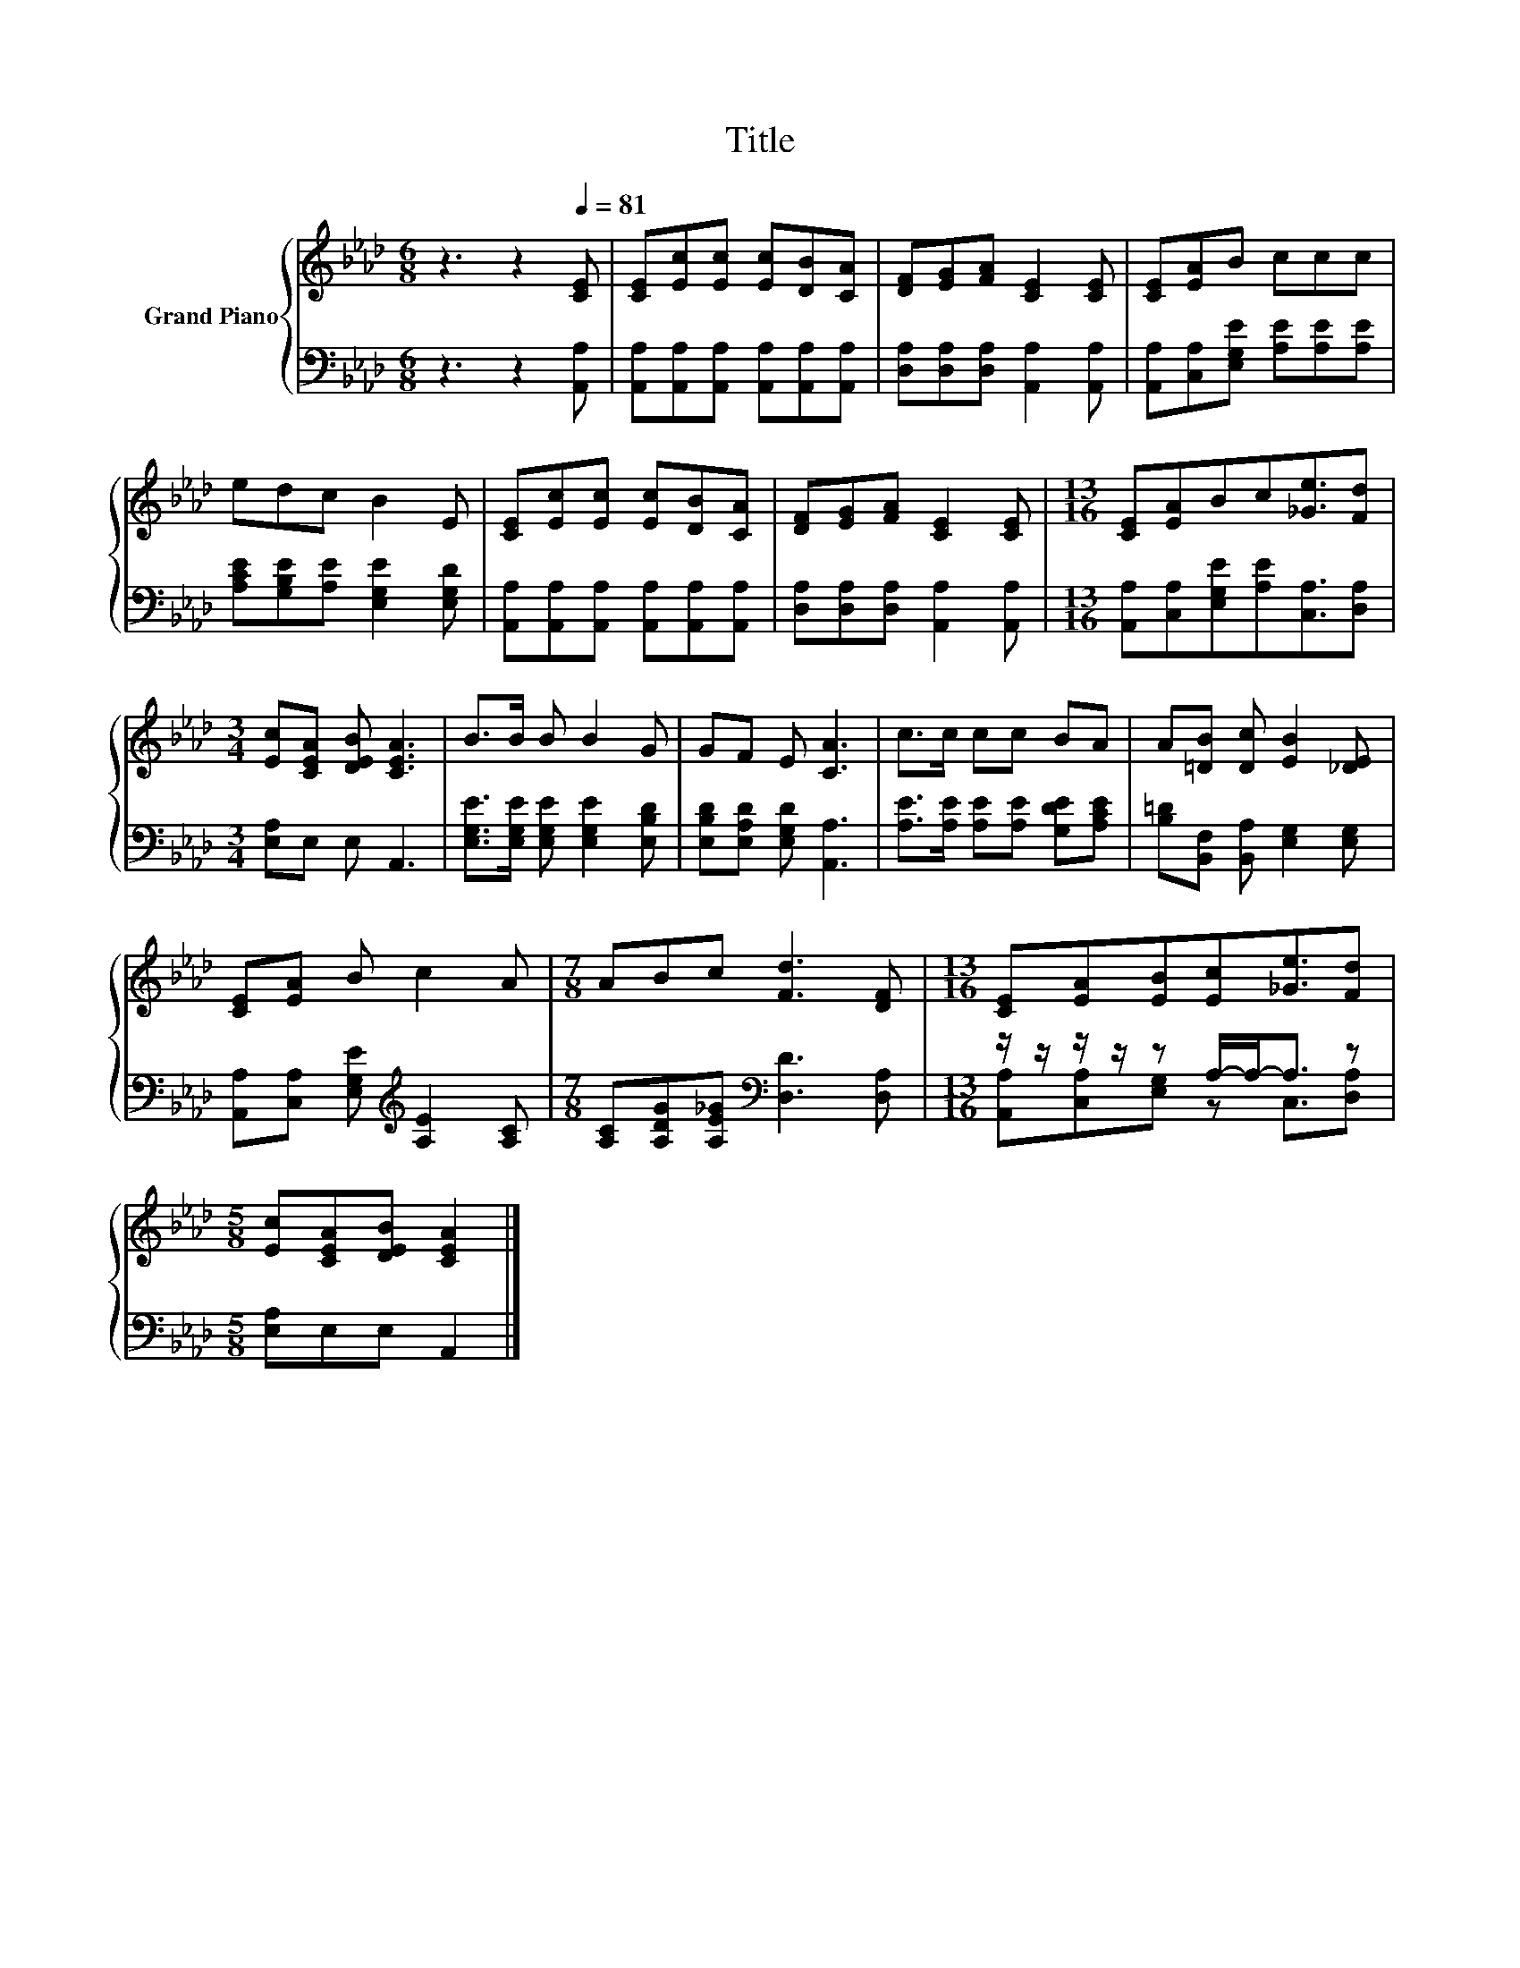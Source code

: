 X:1
T:Title
%%score { 1 | ( 2 3 ) }
L:1/8
M:6/8
K:Ab
V:1 treble nm="Grand Piano"
V:2 bass 
V:3 bass 
V:1
 z3 z2[Q:1/4=81] [CE] | [CE][Ec][Ec] [Ec][DB][CA] | [DF][EG][FA] [CE]2 [CE] | [CE][EA]B ccc | %4
 edc B2 E | [CE][Ec][Ec] [Ec][DB][CA] | [DF][EG][FA] [CE]2 [CE] |[M:13/16] [CE][EA]Bc[_Ge]3/2[Fd] | %8
[M:3/4] [Ec][CEA] [DEB] [CEA]3 | B>B B B2 G | GF E [CA]3 | c>c cc BA | A[=DB] [Dc] [EB]2 [_DE] | %13
 [CE][EA] B c2 A |[M:7/8] ABc [Fd]3 [DF] |[M:13/16] [CE][EA][EB][Ec][_Ge]3/2[Fd] | %16
[M:5/8] [Ec][CEA][DEB] [CEA]2 |] %17
V:2
 z3 z2 [A,,A,] | [A,,A,][A,,A,][A,,A,] [A,,A,][A,,A,][A,,A,] | %2
 [D,A,][D,A,][D,A,] [A,,A,]2 [A,,A,] | [A,,A,][C,A,][E,G,E] [A,E][A,E][A,E] | %4
 [A,CE][G,B,E][A,E] [E,G,E]2 [E,G,D] | [A,,A,][A,,A,][A,,A,] [A,,A,][A,,A,][A,,A,] | %6
 [D,A,][D,A,][D,A,] [A,,A,]2 [A,,A,] |[M:13/16] [A,,A,][C,A,][E,G,E][A,E][C,A,]3/2[D,A,] | %8
[M:3/4] [E,A,]E, E, A,,3 | [E,G,E]>[E,G,E] [E,G,E] [E,G,E]2 [E,B,D] | %10
 [E,B,D][E,A,D] [E,G,D] [A,,A,]3 | [A,E]>[A,E] [A,E][A,E] [G,DE][A,CE] | %12
 [B,=D][B,,F,] [B,,A,] [E,G,]2 [E,G,] | [A,,A,][C,A,] [E,G,E][K:treble] [A,E]2 [A,C] | %14
[M:7/8] [A,C][A,DG][A,E_G][K:bass] [D,D]3 [D,A,] |[M:13/16] z/ z/ z/ z/ z A,/-A,-<A, z | %16
[M:5/8] [E,A,]E,E, A,,2 |] %17
V:3
 x6 | x6 | x6 | x6 | x6 | x6 | x6 |[M:13/16] x13/2 |[M:3/4] x6 | x6 | x6 | x6 | x6 | %13
 x3[K:treble] x3 |[M:7/8] x3[K:bass] x4 |[M:13/16] [A,,A,][C,A,][E,G,] z C,3/2[D,A,] |[M:5/8] x5 |] %17


